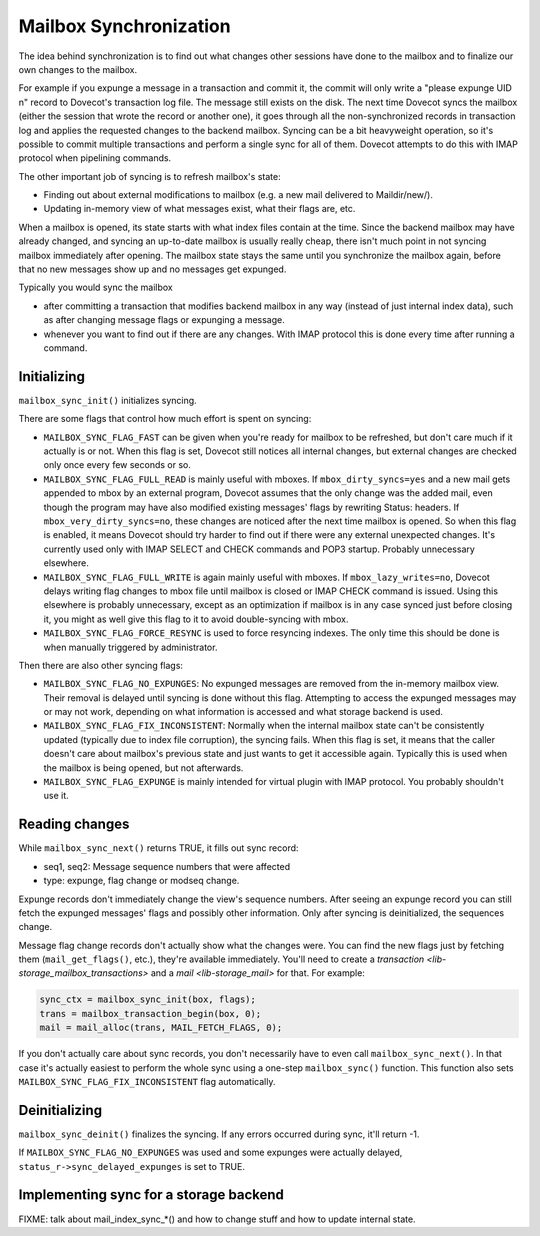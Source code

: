 .. _lib-storage_mailbox_sync:

=======================
Mailbox Synchronization
=======================

The idea behind synchronization is to find out what changes other
sessions have done to the mailbox and to finalize our own changes to the
mailbox.

For example if you expunge a message in a transaction and commit it, the
commit will only write a "please expunge UID n" record to Dovecot's
transaction log file. The message still exists on the disk. The next
time Dovecot syncs the mailbox (either the session that wrote the record
or another one), it goes through all the non-synchronized records in
transaction log and applies the requested changes to the backend
mailbox. Syncing can be a bit heavyweight operation, so it's possible to
commit multiple transactions and perform a single sync for all of them.
Dovecot attempts to do this with IMAP protocol when pipelining commands.

The other important job of syncing is to refresh mailbox's state:

-  Finding out about external modifications to mailbox (e.g. a new mail
   delivered to Maildir/new/).

-  Updating in-memory view of what messages exist, what their flags are,
   etc.

When a mailbox is opened, its state starts with what index files contain
at the time. Since the backend mailbox may have already changed, and
syncing an up-to-date mailbox is usually really cheap, there isn't much
point in not syncing mailbox immediately after opening. The mailbox
state stays the same until you synchronize the mailbox again, before
that no new messages show up and no messages get expunged.

Typically you would sync the mailbox

-  after committing a transaction that modifies backend mailbox in any
   way (instead of just internal index data), such as after changing
   message flags or expunging a message.

-  whenever you want to find out if there are any changes. With IMAP
   protocol this is done every time after running a command.

Initializing
------------

``mailbox_sync_init()`` initializes syncing.

There are some flags that control how much effort is spent on syncing:

-  ``MAILBOX_SYNC_FLAG_FAST`` can be given when you're ready for mailbox
   to be refreshed, but don't care much if it actually is or not. When
   this flag is set, Dovecot still notices all internal changes, but
   external changes are checked only once every few seconds or so.

-  ``MAILBOX_SYNC_FLAG_FULL_READ`` is mainly useful with mboxes. If
   ``mbox_dirty_syncs=yes`` and a new mail gets appended to mbox by an
   external program, Dovecot assumes that the only change was the added
   mail, even though the program may have also modified existing
   messages' flags by rewriting Status: headers. If
   ``mbox_very_dirty_syncs=no``, these changes are noticed after the
   next time mailbox is opened. So when this flag is enabled, it means
   Dovecot should try harder to find out if there were any external
   unexpected changes. It's currently used only with IMAP SELECT and
   CHECK commands and POP3 startup. Probably unnecessary elsewhere.

-  ``MAILBOX_SYNC_FLAG_FULL_WRITE`` is again mainly useful with mboxes.
   If ``mbox_lazy_writes=no``, Dovecot delays writing flag changes to
   mbox file until mailbox is closed or IMAP CHECK command is issued.
   Using this elsewhere is probably unnecessary, except as an
   optimization if mailbox is in any case synced just before closing it,
   you might as well give this flag to it to avoid double-syncing with
   mbox.

-  ``MAILBOX_SYNC_FLAG_FORCE_RESYNC`` is used to force resyncing
   indexes. The only time this should be done is when manually triggered
   by administrator.

Then there are also other syncing flags:

-  ``MAILBOX_SYNC_FLAG_NO_EXPUNGES``: No expunged messages are removed
   from the in-memory mailbox view. Their removal is delayed until
   syncing is done without this flag. Attempting to access the expunged
   messages may or may not work, depending on what information is
   accessed and what storage backend is used.

-  ``MAILBOX_SYNC_FLAG_FIX_INCONSISTENT``: Normally when the internal
   mailbox state can't be consistently updated (typically due to index
   file corruption), the syncing fails. When this flag is set, it means
   that the caller doesn't care about mailbox's previous state and just
   wants to get it accessible again. Typically this is used when the
   mailbox is being opened, but not afterwards.

-  ``MAILBOX_SYNC_FLAG_EXPUNGE`` is mainly intended for virtual plugin
   with IMAP protocol. You probably shouldn't use it.

Reading changes
---------------

While ``mailbox_sync_next()`` returns TRUE, it fills out sync record:

-  seq1, seq2: Message sequence numbers that were affected

-  type: expunge, flag change or modseq change.

Expunge records don't immediately change the view's sequence numbers.
After seeing an expunge record you can still fetch the expunged
messages' flags and possibly other information. Only after syncing is
deinitialized, the sequences change.

Message flag change records don't actually show what the changes were.
You can find the new flags just by fetching them (``mail_get_flags()``,
etc.), they're available immediately. You'll need to create a
`transaction <lib-storage_mailbox_transactions>` and a
`mail <lib-storage_mail>` for that. For example:

.. code-block:: C

   sync_ctx = mailbox_sync_init(box, flags);
   trans = mailbox_transaction_begin(box, 0);
   mail = mail_alloc(trans, MAIL_FETCH_FLAGS, 0);

If you don't actually care about sync records, you don't necessarily
have to even call ``mailbox_sync_next()``. In that case it's actually
easiest to perform the whole sync using a one-step ``mailbox_sync()``
function. This function also sets ``MAILBOX_SYNC_FLAG_FIX_INCONSISTENT``
flag automatically.

Deinitializing
--------------

``mailbox_sync_deinit()`` finalizes the syncing. If any errors occurred
during sync, it'll return -1.

If ``MAILBOX_SYNC_FLAG_NO_EXPUNGES`` was used and some expunges were
actually delayed, ``status_r->sync_delayed_expunges`` is set to TRUE.

Implementing sync for a storage backend
---------------------------------------

FIXME: talk about mail_index_sync_*() and how to change stuff and how to
update internal state.
